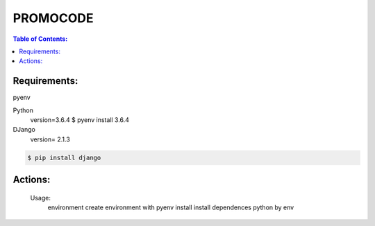 PROMOCODE
#########


.. contents:: Table of Contents:
    :local:

Requirements:
*************

pyenv

Python
 version=3.6.4
 $ pyenv install 3.6.4

DJango
 version= 2.1.3

.. code:: bash

 $ pip install django
 
Actions:
********
    Usage:
            environment               create environment with pyenv
            install                   install dependences python by env
